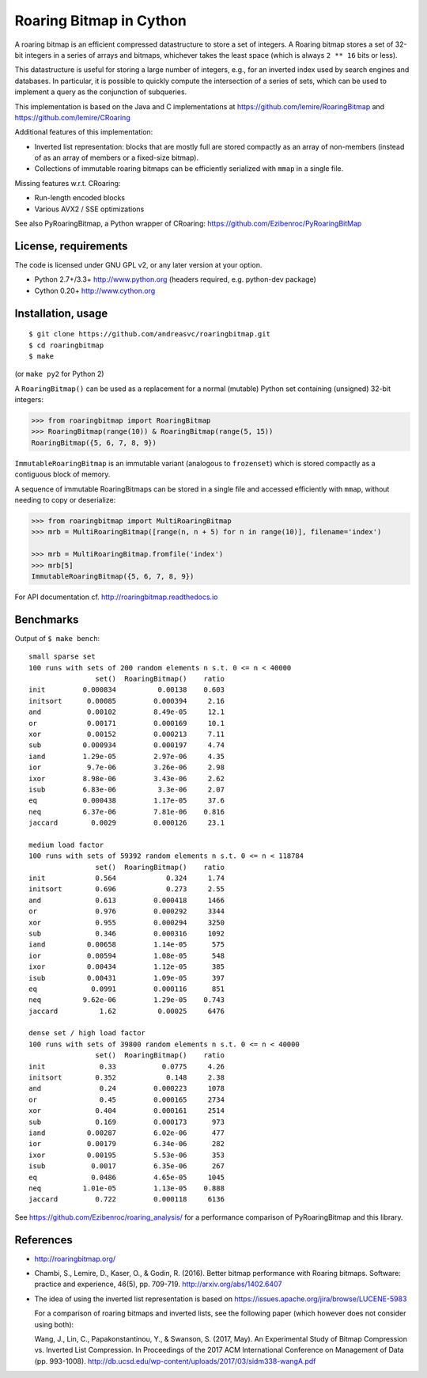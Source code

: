 Roaring Bitmap in Cython
========================

A roaring bitmap is an efficient compressed datastructure to store a set
of integers. A Roaring bitmap stores a set of 32-bit integers in a series of
arrays and bitmaps, whichever takes the least space (which is always
``2 ** 16`` bits or less).

This datastructure is useful for storing a large number of integers, e.g., for
an inverted index used by search engines and databases. In particular, it is
possible to quickly compute the intersection of a series of sets, which can be
used to implement a query as the conjunction of subqueries.

This implementation is based on the Java and C implementations at
https://github.com/lemire/RoaringBitmap
and https://github.com/lemire/CRoaring

Additional features of this implementation:

- Inverted list representation: blocks that are mostly full are stored
  compactly as an array of non-members (instead of as an array of members or a
  fixed-size bitmap).
- Collections of immutable roaring bitmaps can be efficiently serialized with
  ``mmap`` in a single file.

Missing features w.r.t. CRoaring:

- Run-length encoded blocks
- Various AVX2 / SSE optimizations

See also PyRoaringBitmap, a Python wrapper of CRoaring:
https://github.com/Ezibenroc/PyRoaringBitMap

License, requirements
---------------------
The code is licensed under GNU GPL v2, or any later version at your option.

- Python 2.7+/3.3+  http://www.python.org (headers required, e.g. python-dev package)
- Cython 0.20+      http://www.cython.org

Installation, usage
-------------------

::

    $ git clone https://github.com/andreasvc/roaringbitmap.git
    $ cd roaringbitmap
    $ make

(or ``make py2`` for Python 2)

A ``RoaringBitmap()`` can be used as a replacement for a normal (mutable)
Python set containing (unsigned) 32-bit integers:

.. code-block:: python

    >>> from roaringbitmap import RoaringBitmap
    >>> RoaringBitmap(range(10)) & RoaringBitmap(range(5, 15))
    RoaringBitmap({5, 6, 7, 8, 9})

``ImmutableRoaringBitmap`` is an immutable variant (analogous to ``frozenset``)
which is stored compactly as a contiguous block of memory.

A sequence of immutable RoaringBitmaps can be stored in a single file and
accessed efficiently with ``mmap``, without needing to copy or deserialize:

.. code-block:: python

    >>> from roaringbitmap import MultiRoaringBitmap
    >>> mrb = MultiRoaringBitmap([range(n, n + 5) for n in range(10)], filename='index')

    >>> mrb = MultiRoaringBitmap.fromfile('index')
    >>> mrb[5]
    ImmutableRoaringBitmap({5, 6, 7, 8, 9})

For API documentation cf. http://roaringbitmap.readthedocs.io

Benchmarks
----------
Output of ``$ make bench``::

    small sparse set
    100 runs with sets of 200 random elements n s.t. 0 <= n < 40000
                    set()  RoaringBitmap()    ratio
    init         0.000834          0.00138    0.603
    initsort      0.00085         0.000394     2.16
    and           0.00102         8.49e-05     12.1
    or            0.00171         0.000169     10.1
    xor           0.00152         0.000213     7.11
    sub          0.000934         0.000197     4.74
    iand         1.29e-05         2.97e-06     4.35
    ior           9.7e-06         3.26e-06     2.98
    ixor         8.98e-06         3.43e-06     2.62
    isub         6.83e-06          3.3e-06     2.07
    eq           0.000438         1.17e-05     37.6
    neq          6.37e-06         7.81e-06    0.816
    jaccard        0.0029         0.000126     23.1

    medium load factor
    100 runs with sets of 59392 random elements n s.t. 0 <= n < 118784
                    set()  RoaringBitmap()    ratio
    init            0.564            0.324     1.74
    initsort        0.696            0.273     2.55
    and             0.613         0.000418     1466
    or              0.976         0.000292     3344
    xor             0.955         0.000294     3250
    sub             0.346         0.000316     1092
    iand          0.00658         1.14e-05      575
    ior           0.00594         1.08e-05      548
    ixor          0.00434         1.12e-05      385
    isub          0.00431         1.09e-05      397
    eq             0.0991         0.000116      851
    neq          9.62e-06         1.29e-05    0.743
    jaccard          1.62          0.00025     6476

    dense set / high load factor
    100 runs with sets of 39800 random elements n s.t. 0 <= n < 40000
                    set()  RoaringBitmap()    ratio
    init             0.33           0.0775     4.26
    initsort        0.352            0.148     2.38
    and              0.24         0.000223     1078
    or               0.45         0.000165     2734
    xor             0.404         0.000161     2514
    sub             0.169         0.000173      973
    iand          0.00287         6.02e-06      477
    ior           0.00179         6.34e-06      282
    ixor          0.00195         5.53e-06      353
    isub           0.0017         6.35e-06      267
    eq             0.0486         4.65e-05     1045
    neq          1.01e-05         1.13e-05    0.888
    jaccard         0.722         0.000118     6136

See https://github.com/Ezibenroc/roaring_analysis/ for a performance comparison
of PyRoaringBitmap and this library.

References
----------
- http://roaringbitmap.org/
- Chambi, S., Lemire, D., Kaser, O., & Godin, R. (2016). Better bitmap
  performance with Roaring bitmaps. Software: practice and experience, 46(5),
  pp. 709-719. http://arxiv.org/abs/1402.6407
- The idea of using the inverted list representation is based on
  https://issues.apache.org/jira/browse/LUCENE-5983

  For a comparison of roaring bitmaps and inverted lists,
  see the following paper (which however does not consider using both):

  Wang, J., Lin, C., Papakonstantinou, Y., & Swanson, S. (2017, May). An
  Experimental Study of Bitmap Compression vs. Inverted List Compression. In
  Proceedings of the 2017 ACM International Conference on Management of Data
  (pp. 993-1008). http://db.ucsd.edu/wp-content/uploads/2017/03/sidm338-wangA.pdf

